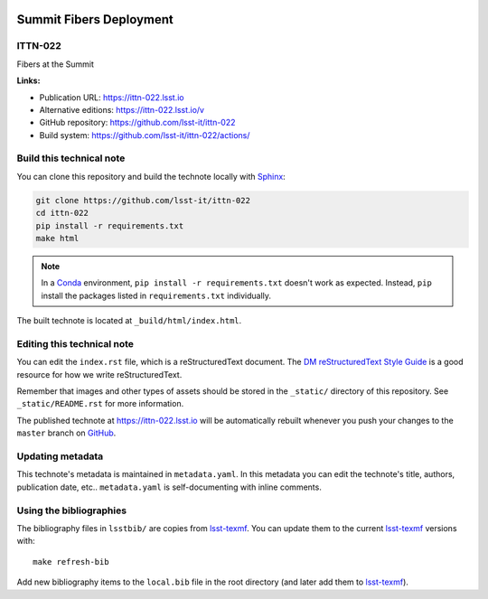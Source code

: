 .. image:: https://img.shields.io/badge/ittn--022-lsst.io-brightgreen.svg
   :target: https://ittn-022.lsst.io
.. image:: https://github.com/lsst-it/ittn-022/workflows/CI/badge.svg
   :target: https://github.com/lsst-it/ittn-022/actions/
..
  Uncomment this section and modify the DOI strings to include a Zenodo DOI badge in the README
  .. image:: https://zenodo.org/badge/doi/10.5281/zenodo.#####.svg
     :target: http://dx.doi.org/10.5281/zenodo.#####

########################
Summit Fibers Deployment
########################

ITTN-022
========

Fibers at the Summit

**Links:**

- Publication URL: https://ittn-022.lsst.io
- Alternative editions: https://ittn-022.lsst.io/v
- GitHub repository: https://github.com/lsst-it/ittn-022
- Build system: https://github.com/lsst-it/ittn-022/actions/


Build this technical note
=========================

You can clone this repository and build the technote locally with `Sphinx`_:

.. code-block:: bash

   git clone https://github.com/lsst-it/ittn-022
   cd ittn-022
   pip install -r requirements.txt
   make html

.. note::

   In a Conda_ environment, ``pip install -r requirements.txt`` doesn't work as expected.
   Instead, ``pip`` install the packages listed in ``requirements.txt`` individually.

The built technote is located at ``_build/html/index.html``.

Editing this technical note
===========================

You can edit the ``index.rst`` file, which is a reStructuredText document.
The `DM reStructuredText Style Guide`_ is a good resource for how we write reStructuredText.

Remember that images and other types of assets should be stored in the ``_static/`` directory of this repository.
See ``_static/README.rst`` for more information.

The published technote at https://ittn-022.lsst.io will be automatically rebuilt whenever you push your changes to the ``master`` branch on `GitHub <https://github.com/lsst-it/ittn-022>`_.

Updating metadata
=================

This technote's metadata is maintained in ``metadata.yaml``.
In this metadata you can edit the technote's title, authors, publication date, etc..
``metadata.yaml`` is self-documenting with inline comments.

Using the bibliographies
========================

The bibliography files in ``lsstbib/`` are copies from `lsst-texmf`_.
You can update them to the current `lsst-texmf`_ versions with::

   make refresh-bib

Add new bibliography items to the ``local.bib`` file in the root directory (and later add them to `lsst-texmf`_).

.. _Sphinx: http://sphinx-doc.org
.. _DM reStructuredText Style Guide: https://developer.lsst.io/restructuredtext/style.html
.. _this repo: ./index.rst
.. _Conda: http://conda.pydata.org/docs/
.. _lsst-texmf: https://lsst-texmf.lsst.io
